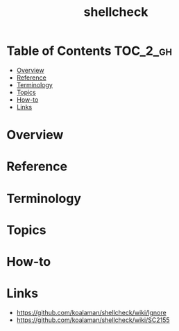 #+TITLE: shellcheck

* Table of Contents :TOC_2_gh:
- [[#overview][Overview]]
- [[#reference][Reference]]
- [[#terminology][Terminology]]
- [[#topics][Topics]]
- [[#how-to][How-to]]
- [[#links][Links]]

* Overview
* Reference
* Terminology
* Topics
* How-to
* Links
:REFERENCES:
- https://github.com/koalaman/shellcheck/wiki/Ignore
- https://github.com/koalaman/shellcheck/wiki/SC2155
:END:
